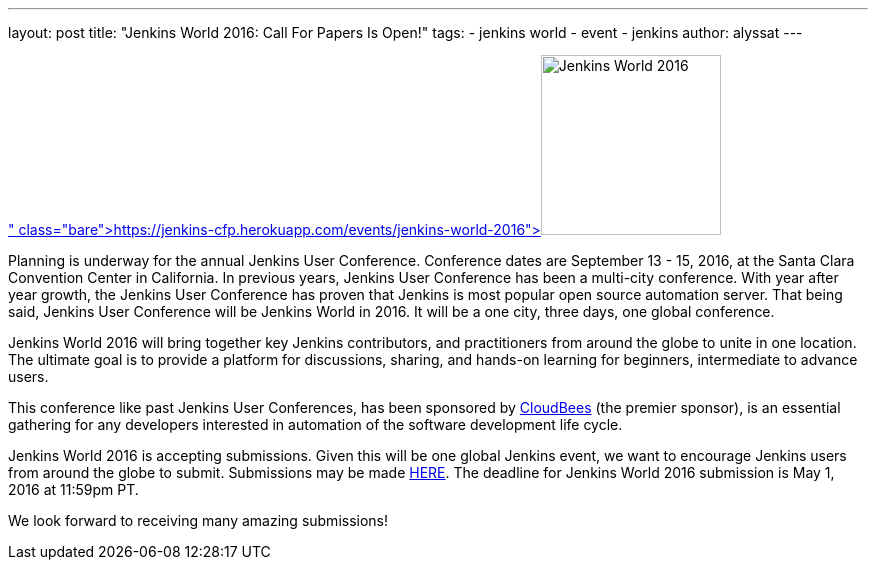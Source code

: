 ---
layout: post
title: "Jenkins World 2016: Call For Papers Is Open!"
tags:
- jenkins world
- event
- jenkins
author: alyssat
---

image:/images/conferences/Jenkins-World_125x125.png[Jenkins World 2016,180,float="right",link=" https://jenkins-cfp.herokuapp.com/events/jenkins-world-2016"]

Planning is underway for the annual Jenkins User Conference. Conference dates are September 13 - 15, 2016, at the Santa Clara Convention Center in California.  In previous years, Jenkins User Conference has been a multi-city conference. With year after year growth, the Jenkins User Conference has proven that Jenkins is most popular open source automation server.  That being said, Jenkins User Conference will be Jenkins World in 2016. It will be a one city, three days, one global conference.
 
Jenkins World 2016 will bring together key Jenkins contributors, and practitioners from around the globe to unite in one location. The ultimate goal is to provide a platform for discussions, sharing, and hands-on learning for beginners, intermediate to advance users.

This conference like past Jenkins User Conferences, has been sponsored by link:https://www.cloudbees.com[CloudBees] (the premier sponsor), is an essential gathering for any developers interested in automation of the software development life cycle.

Jenkins World 2016 is accepting submissions. Given this will be one global Jenkins event, we want to encourage Jenkins users from around the globe to submit. Submissions may be made link:https://jenkins-cfp.herokuapp.com/events/jenkins-world-2016[HERE]. The deadline for Jenkins World 2016 submission is May 1, 2016 at 11:59pm PT.

We look forward to receiving many amazing submissions!
